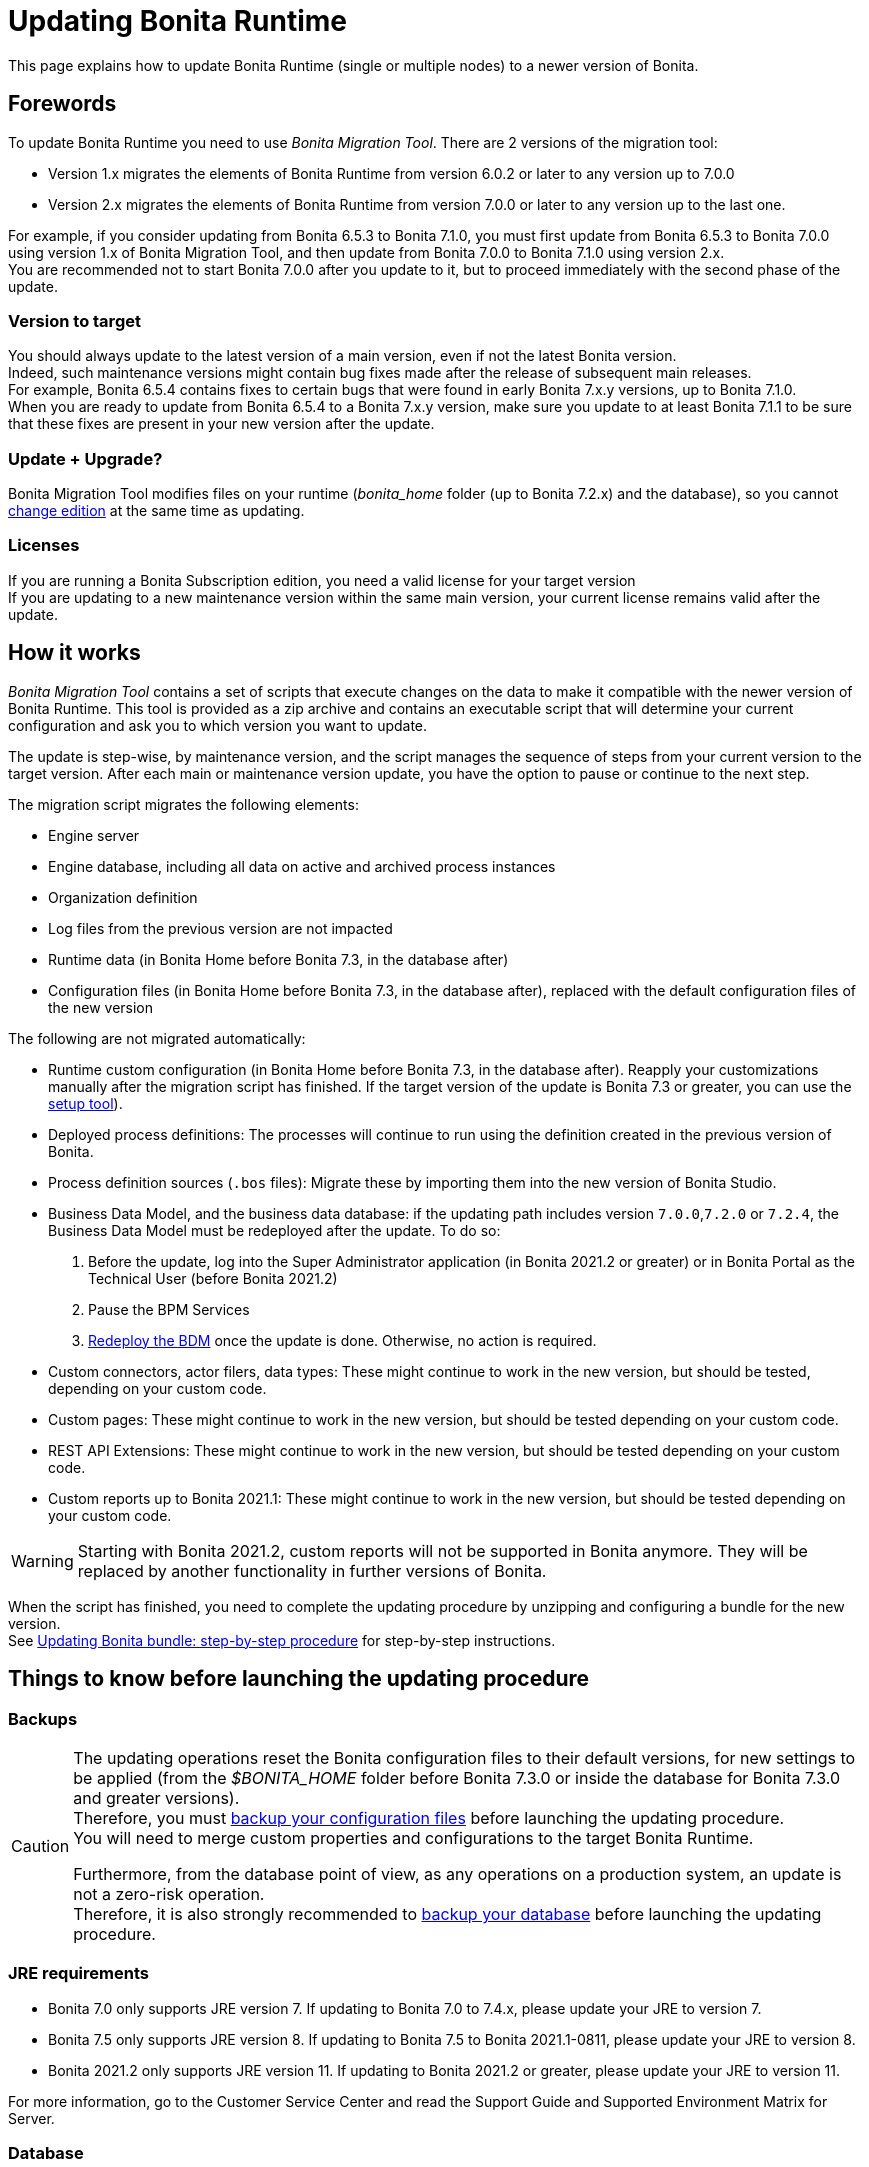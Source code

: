 = Updating Bonita Runtime

:description: This page explains how to update Bonita Runtime (single or multiple nodes) to a newer version of Bonita.

{description}

== Forewords

To update Bonita Runtime you need to use _Bonita Migration Tool_. There are 2 versions of the migration tool:

* Version 1.x migrates the elements of Bonita Runtime from version 6.0.2 or later to any version up to 7.0.0
* Version 2.x migrates the elements of Bonita Runtime from version 7.0.0 or later to any version up to the last one.

For example, if you consider updating from Bonita 6.5.3 to Bonita 7.1.0, you must first update from Bonita 6.5.3 to Bonita 7.0.0 using version 1.x of Bonita Migration Tool, and then update from Bonita 7.0.0 to Bonita 7.1.0 using version 2.x. +
You are recommended not to start Bonita 7.0.0 after you update to it, but to proceed immediately with the second phase of the update.

=== Version to target
You should always update to the latest version of a main version, even if not the latest Bonita version. +
Indeed, such maintenance versions might contain bug fixes made after the release of subsequent main releases. +
For example, Bonita 6.5.4 contains fixes to certain bugs that were found in early Bonita 7.x.y versions, up to Bonita 7.1.0. +
When you are ready to update from Bonita 6.5.4 to a Bonita 7.x.y version, make sure you update to at least Bonita 7.1.1 to be sure that these fixes are present in your new version after the update.

=== Update + Upgrade? 
Bonita Migration Tool modifies files on your runtime (_bonita_home_ folder (up to Bonita 7.2.x) and the database), so you cannot xref:upgrade-from-community-to-a-subscription-edition.adoc[change edition] at the same time as updating.

=== Licenses

If you are running a Bonita Subscription edition, you need a valid license for your target version +
If you are updating to a new maintenance version within the same main version, your current license remains valid after the update.

== How it works

_Bonita Migration Tool_ contains a set of scripts that execute changes on the data to make it compatible with the newer version of Bonita Runtime.
This tool is provided as a zip archive and contains an executable script that will determine your current configuration and ask you to which version you want to update.

The update is step-wise, by maintenance version, and the script manages the sequence of steps from your current version to the target version.
After each main or maintenance version update, you have the option to pause or continue to the next step.

The migration script migrates the following elements:

* Engine server
* Engine database, including all data on active and archived process instances
* Organization definition
* Log files from the previous version are not impacted
* Runtime data (in Bonita Home before Bonita 7.3, in the database after)
* Configuration files (in Bonita Home before Bonita 7.3, in the database after), replaced with the default configuration files of the new version

The following are not migrated automatically:

* Runtime custom configuration (in Bonita Home before Bonita 7.3, in the database after). Reapply your customizations manually after the migration script has finished. If the target version of the update is Bonita 7.3 or greater, you can use the xref:bonita-bpm-platform-setup.adoc#update_platform_conf[setup tool]).
* Deployed process definitions: The processes will continue to run using the definition created in the previous version of Bonita.
* Process definition sources (`.bos` files): Migrate these by importing them into the new version of Bonita Studio.
* +++<a id="bdm_redeploy">++++++</a>+++Business Data Model, and the business data database: if the updating path includes version `7.0.0`,`7.2.0` or `7.2.4`, the Business Data Model must be redeployed after the update. To do so:
  . Before the update, log into the Super Administrator application (in Bonita 2021.2 or greater) or in Bonita Portal as the Technical User (before Bonita 2021.2)
  . Pause the BPM Services
  . xref:define-and-deploy-the-bdm.adoc[Redeploy the BDM] once the update is done.
  Otherwise, no action is required.
* Custom connectors, actor filers, data types: These might continue to work in the new version, but should be tested, depending on your custom code.
* Custom pages: These might continue to work in the new version, but should be tested depending on your custom code.
* REST API Extensions: These might continue to work in the new version, but should be tested depending on your custom code.
* Custom reports up to Bonita 2021.1: These might continue to work in the new version, but should be tested depending on your custom code.

[WARNING]
====

Starting with Bonita 2021.2, custom reports will not be supported in Bonita anymore. They will be replaced by another functionality in further versions of Bonita.
====

When the script has finished, you need to complete the updating procedure by unzipping and configuring a bundle for the new version. +
See  <<update,Updating Bonita bundle: step-by-step procedure>> for step-by-step instructions.

== Things to know before launching the updating procedure

=== Backups

[CAUTION]
====

The updating operations reset the Bonita configuration files to their default versions, for new settings to be applied (from the _$BONITA_HOME_ folder before Bonita 7.3.0 or inside the database for Bonita 7.3.0 and greater versions). +
Therefore, you must xref:bonita-bpm-platform-setup.adoc#update_platform_conf[backup your configuration files] before launching the updating procedure. +
You will need to merge custom properties and configurations to the target Bonita Runtime.

Furthermore, from the database point of view, as any operations on a production system, an update is not a zero-risk operation. +
Therefore, it is also strongly recommended to xref:back-up-bonita-bpm-platform.adoc[backup your database] before launching the updating procedure.
====

=== JRE requirements

* Bonita 7.0 only supports JRE version 7. If updating to Bonita 7.0 to 7.4.x, please update your JRE to version 7.
* Bonita 7.5 only supports JRE version 8. If updating to Bonita 7.5 to Bonita 2021.1-0811, please update your JRE to version 8.
* Bonita 2021.2 only supports JRE version 11. If updating to Bonita 2021.2 or greater, please update your JRE to version 11.

For more information, go to the Customer Service Center and read the Support Guide and Supported Environment Matrix for Server.

[#rdbms_requirements]

=== Database
* The migration script supports MySQL, Postgres, Oracle, and Microsoft SQL Server. *There is no migration for h2 database*.
* The target Bonita version may not support the *version of the database* used with your source Bonita version. You may then need to update the version of your database prior to running the migration tool. To make sure:
 ** Please check the xref:hardware-and-software-requirements.adoc[database requirements].
 ** If you need to update your database, make sure to apply all the xref:database-configuration.adoc#specific_database_configuration[RDBMS customisations required by Bonita] when setting up the new version.
* If you have added *custom indexes* to certain tables in the engine database, you must *remove them before lauching* the update procedure. If you do not remove these indexes, the update procedure will not complete.

=== Custom Portal Look & Feel
_For target version older than Bonita 2021.2 only_: there is no guarantee that the Portal Look & Feel definition is compatible across maintenance versions.
For example, in Bonita 6.2.2, `jquery+` was renamed `jqueryplus` in `BonitaConsole.html`, for compatibility with more application servers. +
If you are using a custom Look & Feel for Bonita Portal, export it before launching the update procedure.
After the update is complete, export the default Look & Feel from the new version, recreate your custom Look & Feel from the new default one and with the recommendations for form footers. Then, import your updated custom Look & Feel into Bonita Portal.

[WARNING]
====

Starting with Bonita 2021.2, there is no more Bonita Portal. Bonita is all applications. If you need to use some of the Portal Look&Feel assets in the themes of your applications, make sure you create backups of those files before launching the updating procedure.
====

=== Custom configuration

To update Bonita to a target version *Bonita 7.3 or greater*: Starting with Bonita 7.3, there is no more _bonita home_ folder. +
What this means:

* If you have customized your configuration, you will have to use the xref:bonita-bpm-platform-setup.adoc#update_platform_conf[setup tool] to send your customized configuration files to the database where the configuration is stored
* If your current installation does not have any custom configuration, then you do not need to configure the bundle any further

== Estimated time required

Bonita Runtime must be shut down during the update. +
The time required depends on several factors including the database volume, the number of versions between the source version and the
target version, and the system configuration, so it is not possible to be precise about the time that will be required. +
However, the following example can be used as a guide:

|===
|  |

| Database entries:
| data: 22541  +
flownode: 22482 +
process: 7493 +
connector: 7486 +
document: 7476

| Source version:
| 6.0.2

| Target version:
| 6.3.0

| Time required:
| 2.5 minutes
|===

[#update]

== Updating Bonita bundle: step-by-step procedure

image::images/images-6_0/migration_bigsteps.png[Update steps]

. Download the target version bundle and the migration tool for your Edition from the
http://www.bonitasoft.com/downloads-v2[Bonitasoft web site] for Bonita Community edition
or from the https://customer.bonitasoft.com/download/request[Customer Service Center] for Bonita Subscription editions.
. Check that your current RDBMS version is compliant with the versions supported by the targeted version of Bonita (see <<rdbms_requirements,above>>)
. Unzip the migration tool zip file into a directory. In the steps below, this directory is called `bonita-update`
. If you use Oracle or Microsoft SQL Server, add the JDBC driver for your database to `bonita-update/lib`. This is the same driver as you have installed in your web server `lib` directory. The driver for Oracle 19.3.0.0 in already embedded in `bonita-update/lib`. If the target version of the update is Bonita 7.9 or greater, you must upgrade to xref:migrate-from-an-earlier-version-of-bonita-bpm.adoc#oracle12[Oracle 12c (12.2.x.y)].

[CAUTION]
====

Make sure you double-check that you use the official driver version that matches your database version. The correct driver is mandatory for a smooth update: xref:database-configuration.adoc#proprietary_jdbc_drivers[follow the instructions for Oracle driver download.]
Particularly, if you use Oracle 12.2.0.x.y and are updating to Bonita 7.9.n or 7.10.n, then remove the existing `ojdbc8-19.3.0.0.jar` file, and add the specific JDBC driver to `bonita-update/lib`.
====
 
6. Configure the database properties needed by the migration script, by editing `bonita-update/Config.properties`.
Specify the following information:

|===
| Property | Description | Example

| bonita.home
| The location of the existing bonita_home. Required only until Bonita 7.3
| `/opt/BPMN/bonita` (Linux) or `C:\\BPMN\\bonita` (Windows)

| db.vendor
| The database vendor
| postgres

| db.driverClass
| The driver used to access the database
| org.postgresql.Driver

| db.url
| The location of the Bonita Engine database
| `jdbc:postgresql://localhost:5432/bonita-update`

*Note:* If you are using MySQL, add `?allowMultiQueries=true` to the URL. For example,
`db.url=jdbc:mysql://localhost:3306/bonita-update?allowMultiQueries=true`. 

| db.user
| The username used to authenticate to the database
| bonita

| db.password
| The password used to authenticate to the database
| bpm
|===


7. Custom Portal Look & Feel: 
 * Target version older than Bonita 2021.2: If you used a custom Look & Feel in Bonita Portal, export it, and then restore the default Look & Feel.
 * Target version Bonita 2021.2 or greater: Exporting the Look & Feel is not needed, as Bonita Portal has been replaced by Bonita applications. However, the backup of your Look & Feel files may be helpful to create the applications themes.
8. Pause the BPM Services. Generally speaking, pausing (or not) the BPM services before the update should not impact the updating procedure. There are however a few special cases:
 ** If the source version is older than Bonita 7.3.0 and if you are using a BDM, your BDM will have to be redeployed after the update is done (see <<bdm_redeploy,above>>). In this case, it is recommended that you *stop your BPM services before updating*, so as to be able to redeploy your BDM immediately after the update (and not having to deal with eventual errors in automated processes as you restart your platform after the update procedure is over).
 ** Several bugs affect legacy versions of Bonita that prevent a smooth update of a Bonita Runtime with *BPM services paused* in special cases:
  *** The source version is *older than Bonita 7.8.0*, and the target version is comprised between *Bonita 7.8.0* and *Bonita 7.11.5*
  *** The source version is *older than Bonita 7.10.5* and the target version is *older than Bonita 2021.1*
 ** Therefore, while it is recommended to always update to the latest version of Bonita, if your target version is not 2021.1 or greater, it is necessary to update with *BPM services running*.
9. Stop the application server.
10. *IMPORTANT:xref:back-up-bonita-bpm-platform.adoc[Back up your runtime nodes] and databases*
11. Go to the directory containing Bonita Migration Tool.
12. Run the migration script:
 ** For version 1.x of the migration tool, run `migration.sh` (or `migration.bat` for Windows).
 ** For version 2.x of the migration tool, go to the `bin` directory and run the migration script for your edition and operating system:

|===
|  |

| Community edition
| `bonita-migration-distrib` (Linux) or `bonita-migration-distrib.bat` (Windows)

| Subscription editions
| `bonita-migration-distrib-sp` (Linux) or `bonita-migration-distrib-sp.bat` (Windows)
|===

 ** Starting from Bonita Migration Tool 2.44.1, an additional script called `check-migration-dryrun` is present in the same folder. This script only runs the checks the real update would run, without actually migrating the elements. This is equivalent to running the migration script with a `--verify` option.
13. The script detects the current version of Bonita, and displays a list of the versions that you can update to. 
14. Specify the version you require. 
15. The updating procedure starts
16. As the script runs, it displays messages indicating progress. After each step, you are asked to confirm whether to
 proceed to the next step. You can pause the updating procedure by answering `no`. +
 To suppress the confirmation questions, so that the update can run unattended, set the ` (-Dauto.accept=true)` system
 property.
 17. When the migration script is finished, a message is displayed showing the new Runtime version, and the time taken for the migration of all elements. The database has been updated.

[CAUTION]
====

Do not use the old Tomcat server: a new one needs to be installed with the Bonita binaries that match the target version.
====

18. Unzip the target bundle version into a directory. In the steps below, this directory is called `bonita-target-version`
19. xref:database-configuration.adoc[Configure the bundle to use the updated database]. Do not recreate the database and use the setup tool of the `bonita-target-version`. Edit the `bonita-target-version/setup/database.properties` file to point to the updated database.
20. Reapply the configuration made to the runtime, using the setup tool of the `bonita-target-version`
21. Download the configuration from the database to the local disk.

There is below a Linux example: +

[source,bash]
----
 cd setup
 ./setup.sh pull
----

You must reapply the configuration that had been done on the original instance's BONITA_HOME into the `bonita-target-version/setup/platform_conf/current`    ```` +
Please refer to the guide on updating the configuration file using the xref:bonita-bpm-platform-setup.adoc#update_platform_conf[setup tool]. +
When done, push the updated configuration into the database:

[source,bash]
----
 ./setup.sh push
----

22. If you have done specific configuration and customization actions in your server source version, re-do it by configuring the application server at `bonita-target-version/server` (or `bonita-target-version` if the target version is Bonita 7.3.n or greater): customization, libs etc.
23. *If the source version is Bonita 7.4 or greater:* +++<a id="compound-permission-migration">++++++</a>+++
 In the case where deployed resources have required dedicated xref:resource-management.adoc#permissions[authorizations to use the REST API], these authorizations are not automatically migrated.
 Some manual operations have to be done on files that are located in the extracted `platform_conf/current` folder (see xref:bonita-bpm-platform-setup.adoc#update_platform_conf[Update Bonita Runtime configuration] for more information). You need to:
 ** Perform a diff between the source version and the target version of `tenants/[TENANT_ID]/conf/compound-permissions-mapping.properties` and put the additional lines into the file `tenants/[TENANT_ID]/conf/compound-permissions-mapping-custom.properties`
 ** Perform a diff between the source version and the target version of `tenants/[TENANT_ID]/conf/resources-permissions-mapping.properties` and put the additional lines into the file `tenants/[TENANT_ID]/conf/resources-permissions-mapping-custom.properties`
 ** Perform a diff between the source version and the target versionof `tenants/[TENANT_ID]/conf/dynamic-permissions-checks.properties` and put the additional lines into the file `tenants/[TENANT_ID]/conf/dynamic-permissions-checks-custom.properties`
 ** Report all the content of the source version of``tenants/[TENANT_ID]/conf/custom-permissions-mapping.properties`` into the target version.
24. Put a new license in the database: see xref:bonita-bpm-platform-setup.adoc#update_platform_conf[Runtime configuration] for further details.
 There is below a Linux example:

[source,bash]
----
 cd setup
 vi database.properties
 ./setup.sh pull
 ls -l ./platform_conf/licenses/
----

If there is no valid license in the `./platform_conf/licenses/`, these 2 pages will help you to request and install a new one:

 ** https://documentation.bonitasoft.com/?page=licenses[Licenses]
 ** xref:bonita-bpm-platform-setup.adoc#update_platform_conf[Setup tool]

Install the new license:

[source,bash]
----
 cp BonitaSubscription-7.n-Jerome-myHosname-20171023-20180122.lic ./platform_conf/licenses/
 ./setup.sh push
----

25. Start the application server. Before you start Bonita Portal (before Bonita 2021.2) and/or Bonita Applications, clear your browser cache. If you do not clear the cache, you might see old, cached versions of Portal or Applications pages instead of the new versions.
26. Log in to Bonita UIs and verify that the updating procedure has completed.
27. *If the target version is Bonita 7.7 or greater* and if you used Bonita Migration Tool 2.41.1 or greater, the table `arch_contract_data` is automatically backed up to the table `arch_contract_data_backup` to avoid long lasting migration.
 To reintegrate the data into your installation, a new tool is provided in Bonita Migration Tool 2.46.0 and above. It is located in the `tools/live-migration` folder. Follow instruction in the README.md to run this tool and re-integrate data from `arch_contract_data_backup`.
28. Custom Portal Look & Feel:
 * If the target version is older than Bonita 2021.2: If you did not set the default Portal Look & Feel before updating and you cannot log in, you need to restore the default Look & Feel using a REST client or the Engine API.
 * If the target version is older than Bonita 2021.2: If you were using a custom Portal Look & Feel before the update, test it on the new version before applying it to your updated Runtime.
29. The update is now complete.

== Special cases

=== Migrating processes with 6.x forms and case overview pages

Until Bonita 7.0.0, Bonita used UI artifacts based on the Google Web Toolkit (GWT) technology: process instantiation forms, task execution forms and case overview page.
The runtime support for those forms and pages was removed in 7.8.0.

It means that if one or more processes on the target server uses 6.x forms or overview page, the migration to a Bonita 7.7.x and greater cannot be performed directly. The following lines explain how to migrate a process to Bonita 7.8.0, for example.

* If you are updating from a Bonita 6.x version, follow this procedure:
 . Update to Bonita 7.0.0 using the Migration Tool 1.x.
 . Update to the last 7.7.x version, using the Migration Tool 2.x.
 . Redesign your processes to use contracts at process instantiation and task execution levels, and recreate all your forms and case overview pages in Bonita Studio using the UI Designer or your favorite IDE, so that they use xref:contracts-and-contexts.adoc[contracts]. For more information, go to  xref:migrate-a-form-from-6-x.adoc[migrate a form from 6.x]
 . Upload the new version of all your processes using contracts, new forms, and new case overview pages.
 . Make sure the versions of the processes using 6.x forms have no more running instances, and disable them.
 . Perform the updating proceudre to the desired version.

* If you are updating from a Bonita 7.x version, follow this procedure:
 . Redesign all your forms in Bonita Studio using the UI Designer. For more information, see xref:migrate-a-form-from-6-x.adoc[how to migrate a form from 6.x]
 . Upload the new versions of all your processes using the new forms
 . Make sure the versions of your processes using 6.x forms have no more running instances
 . Disable them
 . Perform the updating procedure to the desired version

The disabled processes with 6.x forms cannot be enabled again post update. +

==== Case overview pages

Having 6.x *case overview* pages on your processes will not prevent the update of the runtime. However, they will all be replaced by the default 7.x case overview page, created with the UI Designer.
It means that you might want to redo the case overview pages as well as the forms, especially if you have configured a custom case overview page for your processes in version 6.x. +
Alternatively, you can also xref:live-update.adoc[live update] the case overview page after the update is complete. (Enterprise, Performance, and Efficiency editions only).

[#update-case-overview-pages]

*Automated replacement of case overview pages during the updating procedure*

If the source version is older than Bonita 7.8. +
Starting with Bonita 7.8, Bonita Migration Tool ships an option to allow you to replace 6.x case overview pages with the default 7.x case overview page (created with the UI Designer). This allows you to see if the page suits your needs. +
If not, it can be used as a base to customize your case overview page. Your pages will then be ready for the 7.8.0 step of the Bonita Runtime update.

To run this option, unzip the migration tool and run:

* For *Community* edition: +
`./bonita-migration-distrib` (Linux) or `bonita-migration-distrib.bat` (Windows) `--updateCaseOverview <PROCESS_DEFINITION_ID>`
* For *Subscription* edition: +
`./bonita-migration-distrib-sp` (Linux) or `bonita-migration-distrib-sp.bat` (Windows) `--updateCaseOverview <PROCESS_DEFINITION_ID>`

For instance:

[source,bash]
----
./bonita-migration-distrib-sp --updateCaseOverview 6437638294854549375
----

If you want to update several processes, simply run the command with all the processDefinitionId's one by one.

[NOTE]
====

This tool will only change case overview pages. This means that if some of your processes still have process instantiation / task execution forms,
you need to redesign them in Bonita Studio using Bonita UI Designer, as explained in the section above.
====

Example of output issued when running the tool:
++++
<asciinema-player src="_images/images/case_overview_update_mode-ascii.cast" speed="2" theme="monokai" title="Update case overview console output example" cols="240" rows="32"></asciinema-player>
++++

=== 6.x application resources

6.x application resources have been removed in Bonita 7.8.0, so if you are migrating a process that leverages this feature, you need to modify it (for example to use process dependencies instead (Configure > Process dependencies in Bonita Studio)).

=== Updating to Java 11 in Bonita 7.9 or a greater version

Bonita 7.9 and greater versions support Java 11.
Migrating an existing platform to Java 11 is not an easy, or painless endeavour.
To migrate a Bonita platform to Java 11, you need to follow the following steps:

. Update Bonita Runtime to Bonita 7.9.0 as usual, and keep running it in Java 8
. Verify that everything works as expecte
. Test the target Runtime in Java 11, on a test environment
. Update what is required on the production server
. Switch it to Java 11

The main parts that require attention and testing are connectors and custom code. +
While the 7.9.0 updating step tries its best to migrate the implementation of connectors that are known not to work in Java 11, namely  xref:https://documentation.bonitasoft.com/bonita/7.9/release-notes#_connectors_dependency_updates[WebService, CMIS, Email and Twitter], custom connectors, groovy scripts, REST API extensions etc. are not migrated and might not work outright in Java 11. +
Aside from just code incompatibility, special attention has to be given to the dependencies of the custom code, as they might either not work in Java 11, work fine but conflict with Bonita own dependencies, or the script might use dependencies previously included in Bonita, but no more accessible, or accessible in a different version.

[#postgres11]

=== Updating to Bonita 7.9 or a greater version using PostgreSQL

Bonita 7.9 and greater versions support PostgreSQL 11.x (x>=2) which is not compatible with previous versions.
When updating to Bonita 7.9 or a greater version using PostgreSQL, follow this procedure:

. Shutdown Bonita
. Run the migration tool to the latest Bonita version supporting postgres 9 (7.8.4)
. Backup the database
. Update PostgreSQL from 9 to 11.x (x>=2) following the https://www.postgresql.org/docs/11/upgrading.html[Official documentation]
. Run the migration tool again to the target Bonita version requiring PostgreSQL 11
. Restart the new Bonita Runtime

[#mysql8]

=== Updating to Bonita 7.9 or a greater version using MySQL

Bonita 7.9 and greater versions support MySQL 8.0.x version, which is not compatible with older versions of MySQL. For this reason, to update to Bonita 7.9 or a greater version when using MySQL, follow this procedure:

. Make sure Bonita Runtime is shut down
. Run the migration tool to update to Bonita 7.9 or greater, following the procedure above
. Update your MySQL database server installation following the https://dev.mysql.com/doc/refman/8.0/en/upgrading.html[official documentation]
. Restart the new Bonita Runtime

[#oracle12]

=== Updating to Bonita 7.9 or a greater version using Oracle

Bonita 7.9 and greater versions support Oracle 12c (12.2.0.x.y) and Oracle 19c (19.3.0.0) versions: this is a requirement change.

The Oracle database server change needs to be done before using the migration tool from Bonita 7.8.4 to Bonita 7.9.0.

==== Updating to 7.8.4

If the target version is Bonita 7.8.4, skip this section and jump directly to the *Update Oracle database server* section .

. Shut down Bonita Runtime
. Run the migration tool to update to Bonita 7.8.4, following the updating procedure <<update,above>>

==== Update Oracle database server

. Shut down Bonita Runtime
. Updage the Oracle database server to the version 12c (it must be 12.2.0.x.y) or 19c (it must be 19.3.0.0)

==== Configure the Oracle database server

. Configure the Oracle database server, in particular activate the XA transactions management: see the _Oracle Database_ section in the link:database-configuration[Database creation and configuration for Bonita engine and BDM] page
. Install the missing Oracle components
. Execute the SQL scripts to _install_ XA management elements
. Execute the SQL requests to GRANT the proper rights to the Oracle users; for both Bonita BPM and BDM schemas

==== Download the specific jdbc driver for the Oracle 12c (12.2.0.x.y) or 19c (19.3.0.0)

*Caution*: two different jdbc driver jar files may share the same name (ojdbc8.jar). +

Each file however is specific to the Oracle DB server version installed. +
Please make sure to download the appropriate one:

* Oracle 12c (12.2.0.x.y) : Driver ojdbc8.jar https://www.oracle.com/database/technologies/jdbc-ucp-122-downloads.html[Oracle Database 12.2.0.1 JDBC Driver & UCP Downloads] ( make sure it is the official driver by checking the SHA1 Checksum: 60f439fd01536508df32658d0a416c49ac6f07fb )
* Oracle 19c (19.3.0.0) : Driver ojdbc8.jar https://www.oracle.com/database/technologies/appdev/jdbc-ucp-19c-downloads.html[Oracle Database 19c (19.3) JDBC Driver & UCP Downloads] ( make sure it is the official driver by checking the SHA1 Checksum: 967c0b1a2d5b1435324de34a9b8018d294f8f47b )

*Note*: Bonita Migration Tool already includes the Oracle driver for Oracle 19c (19.3.0.0) in the `bonita-migration/lib` directory. If your are not using Oracle 19c (19.3.0.0) you need to replace it.

==== Check the Bonita 7.8.4 server starts with the Oracle database server 12c (12.2.0.x.y) or 19c (19.3.0.0)

. Download and install a Bonita 7.8.4 bundle
. Setup the Bonita 7.8.4 bundle to use the Oracle 12c (12.2.0.x.y) or 19c (19.3.0.0) database
. Request and install a temporary 7.8 license in the Bonita bundle
. Start the Bonita 7.8.4 bundle
. Check that you can successfully log into the Bonita user interfaces: Portal (before Bonita 2021.2) or applications.

==== Update to Bonita 7.9 or a greater version

. Shut down Bonita Runtime
. Run the migration tool to update to Bonita 7.8.4, following the updating procedure <<update,above>>
. Update your Oracle database server to the version 12c (it must be 12.2.x.y)
. Run the migration tool again to update Bonita to 7.9 or a greater version
. Restart the new Bonita Runtime

[#oracle19]

=== Updating to Bonita 7.11 or a greater version using Oracle

Bonita 7.11 and greater versions support Oracle 19c version. To update to Bonita 7.11 or a greater version when using Oracle,
follow this procedure:

. Shut down Bonita Runtime
. Run the migration tool to update to Bonita 7.10.5, following the procedure above
. Update your Oracle database server to version 19c (version 7.10.x is compatible with 12c and 19c.)
. Run the migration tool again to update to Bonita 7.11.0 or greater version
. Restart the new Bonita Runtime

[WARNING]
=====

When updating the Oracle database make sure that the initialization parameter https://docs.oracle.com/en/database/oracle/oracle-database/19/upgrd/what-is-oracle-database-compatibility.html#GUID-551DEA35-0A31-4D1C-A367-AFAF8906AEC8[Compatible] is not set to a previous version. You can check this with the query:

[source,sql]
----
SQL> SELECT name, value FROM v$parameter
         WHERE name = 'compatible';
----

====
[#maintenanceVersionCompatible]

=== Updating between maintenance versions of Bonita in Bonita 7.11 and greater versions

Starting with Bonita 7.11, updating between maintenance versions of the same main version does not require the migration tool.
To do so (for example going from Bonita 7.11.0 to 7.11.1), follow the following steps:

. Download the new bundle version from http://www.bonitasoft.com/downloads[Bonitasoft site] for Bonita Community edition
or from the https://customer.bonitasoft.com/download/request[Customer Service Center] for Bonita Subscription editions
. Shut down your old Bonita Runtime
. Unzip and configure the new bundle
This means copying the configuration files of the old Bonita Runtime, mainly _database.properties_, _server.xml_, _internal.properties_ if changes have been made.
. Start the new bundle
. Delete the old bundle files

[#migrateCluster]

=== Updating a Bonita Runtime cluster

A Bonita Runtime cluster must have the same binary version of Bonita and database version on all nodes.

To update a Bonita Runtime cluster:
[NOTE]
====

In a cluster environment, you need to stop all your nodes and update them before starting them with the new maintenance version.
====

. Download Bonita Migration Tool:
 ** In version 1.x you need to download the tool for Performance cluster, the ordinary Performance migration tool does not support the update of a cluster.
 ** In version 2.x there is only one kind of migration tool. It will work for both cluster and non cluster installation.
. Shutdown all cluster nodes.
. On one node, follow the procedure above to update Bonita Runtime.
. When the update is complete on one node, follow steps 12 to 16 on all the other nodes.

The update of the cluster is now complete, and the cluster can be restarted.

=== Migrate your client applications

If you have applications that are client of Bonita, you may have to change your client code or library. Most of the
time, we guarantee backward compatibility. In any case, read the xref:release-notes.adoc[release notes] to check if
some changes have been introduced.

In addition, if your application connects to Bonita Engine using the HTTP access mode, see the link:configure-client-of-bonita-bpm-engine[bonita-client library] documentation page.

== image:images/troubleshooting.png[troubleshooting-icon] Troubleshooting

=== Timers are stuck after updating to Bonita 7.10.0 or greater versions

_Symptom_: When updating to Bonita 7.10.0 or a greater version, the timers on processes do not work anymore.

_Cause_: A bug in the pause/resume mechanism of tenant services, fixed in Bonita 7.12.1.
This issue happens because the xref:pause-and-resume-bpm-services.adoc[BPM services] were paused before the update was performed.

_Solution_: If the BPM services were paused before the update or had to be paused for whatever reason, then to resolve this,
you need to execute the following database requests after the update completes, and before you restart your Bonita Runtime:

[source,sql]
----
DELETE FROM QRTZ_PAUSED_TRIGGER_GRPS;
UPDATE QRTZ_TRIGGERS SET TRIGGER_STATE = 'WAITING' WHERE TRIGGER_STATE = 'PAUSED';
----

After this operation, the table QRTZ_PAUSED_TRIGGER_GRPS should be empty, and all the triggers in the QRTZ_TRIGGERS table should be in state _waiting_, and not _paused_.

[#fk_troubleshoot]
=== Some foreign keys are duplicated

[NOTE]
====
This issue is fixed in Bonita 7.11.6, without any action required from the platform administrator.
====

_Symptom_: After updating to a Bonita version comprised between 7.11.0 and 7.11.5, after re-installing/updating the BDM, some foreign key constraints are effectively duplicated: there are foreign keys that refer to the same columns and tables, but with a different name.

_Cause_: A bug was introduced in Bonita 7.11.0 by upgrading an external library, Hibernate, from version 4 to 5. This new version introduces xref:https://hibernate.atlassian.net/browse/HHH-13779[a known bug].

_Solution_: Doing nothing is an option, as there is no change in Bonita's behaviour. If you wish to clean your BDM database, follow the procedure below:


1. Stop your bonita server

2. Open the database in an edition tool (or execute in command line the relevant commands):

First, select all the foreign keys on a table of *your BDM objects*:

==== MySQL
[source,sql]
----
SELECT
TABLE_NAME,COLUMN_NAME,CONSTRAINT_NAME, REFERENCED_TABLE_NAME,REFERENCED_COLUMN_NAME
FROM
INFORMATION_SCHEMA.KEY_COLUMN_USAGE
WHERE
REFERENCED_TABLE_SCHEMA = '<your_business_data_db_name>' AND
REFERENCED_TABLE_NAME = '<your_table_name>';
----

==== MS SQL Server

[source,sql]
----
select
name [foreign key constraint name],
OBJECT_NAME(parent_object_id) [created table],
OBJECT_NAME(referenced_object_id) [referenced table]
from sys.foreign_keys
where
parent_object_id = OBJECT_ID('<your_table_name>') OR
referenced_object_id = OBJECT_ID('<your_table_name>')
----

==== PostgreSQL

[source,sql]
----
SELECT conname,
pg_catalog.pg_get_constraintdef(r.oid, true) as condef
FROM pg_catalog.pg_constraint r
WHERE r.conrelid = '<your_table_name>'::regclass AND r.contype = 'f' ORDER BY 1
----

3. These requests will give you all the foreign keys on a table.
Among these, search for duplicated ones: the duplicated foreign keys should have the following names: `*FK_*<hash>` & `*FK*<another_hash>`. The two different names should be for keys referencing the same columns on the same table.
Delete the one named: `*FK_*<hash>`.

4. Repeat for all the tables of your BDM database.

5. Start your Bonita Runtime

[NOTE]
====
Guidance is not provided for Oracle, as the situation is impossible. Oracle prevents the creation of 2 identical foreign keys with different names. +
Instead, the BDM redeployment will fail after the update. Updating to Bonita 7.11.6 or a greater version fixes the issue.
====
